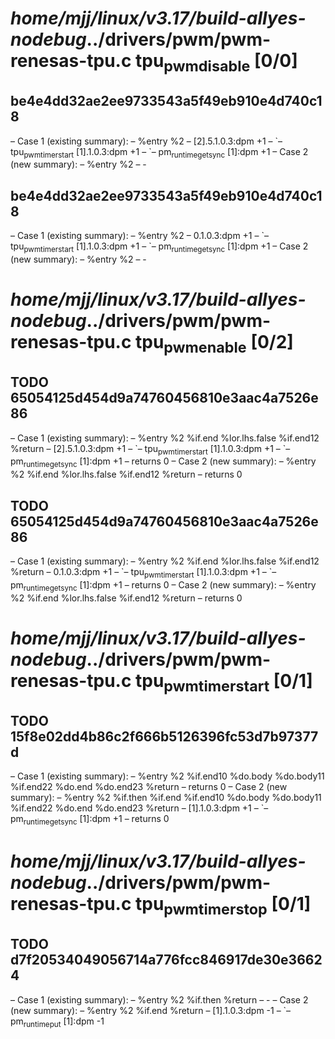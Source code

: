 #+TODO: TODO CHECK | BUG DUP
* /home/mjj/linux/v3.17/build-allyes-nodebug/../drivers/pwm/pwm-renesas-tpu.c tpu_pwm_disable [0/0]
** be4e4dd32ae2ee9733543a5f49eb910e4d740c18
   -- Case 1 (existing summary):
   --     %entry %2
   --         [2].5.1.0.3:dpm +1
   --         `-- tpu_pwm_timer_start [1].1.0.3:dpm +1
   --             `-- pm_runtime_get_sync [1]:dpm +1
   -- Case 2 (new summary):
   --     %entry %2
   --         -
** be4e4dd32ae2ee9733543a5f49eb910e4d740c18
   -- Case 1 (existing summary):
   --     %entry %2
   --         0.1.0.3:dpm +1
   --         `-- tpu_pwm_timer_start [1].1.0.3:dpm +1
   --             `-- pm_runtime_get_sync [1]:dpm +1
   -- Case 2 (new summary):
   --     %entry %2
   --         -
* /home/mjj/linux/v3.17/build-allyes-nodebug/../drivers/pwm/pwm-renesas-tpu.c tpu_pwm_enable [0/2]
** TODO 65054125d454d9a74760456810e3aac4a7526e86
   -- Case 1 (existing summary):
   --     %entry %2 %if.end %lor.lhs.false %if.end12 %return
   --         [2].5.1.0.3:dpm +1
   --         `-- tpu_pwm_timer_start [1].1.0.3:dpm +1
   --             `-- pm_runtime_get_sync [1]:dpm +1
   --         returns 0
   -- Case 2 (new summary):
   --     %entry %2 %if.end %lor.lhs.false %if.end12 %return
   --         returns 0
** TODO 65054125d454d9a74760456810e3aac4a7526e86
   -- Case 1 (existing summary):
   --     %entry %2 %if.end %lor.lhs.false %if.end12 %return
   --         0.1.0.3:dpm +1
   --         `-- tpu_pwm_timer_start [1].1.0.3:dpm +1
   --             `-- pm_runtime_get_sync [1]:dpm +1
   --         returns 0
   -- Case 2 (new summary):
   --     %entry %2 %if.end %lor.lhs.false %if.end12 %return
   --         returns 0
* /home/mjj/linux/v3.17/build-allyes-nodebug/../drivers/pwm/pwm-renesas-tpu.c tpu_pwm_timer_start [0/1]
** TODO 15f8e02dd4b86c2f666b5126396fc53d7b97377d
   -- Case 1 (existing summary):
   --     %entry %2 %if.end10 %do.body %do.body11 %if.end22 %do.end %do.end23 %return
   --         returns 0
   -- Case 2 (new summary):
   --     %entry %2 %if.then %if.end %if.end10 %do.body %do.body11 %if.end22 %do.end %do.end23 %return
   --         [1].1.0.3:dpm +1
   --         `-- pm_runtime_get_sync [1]:dpm +1
   --         returns 0
* /home/mjj/linux/v3.17/build-allyes-nodebug/../drivers/pwm/pwm-renesas-tpu.c tpu_pwm_timer_stop [0/1]
** TODO d7f20534049056714a776fcc846917de30e36624
   -- Case 1 (existing summary):
   --     %entry %2 %if.then %return
   --         -
   -- Case 2 (new summary):
   --     %entry %2 %if.end %return
   --         [1].1.0.3:dpm -1
   --         `-- pm_runtime_put [1]:dpm -1
